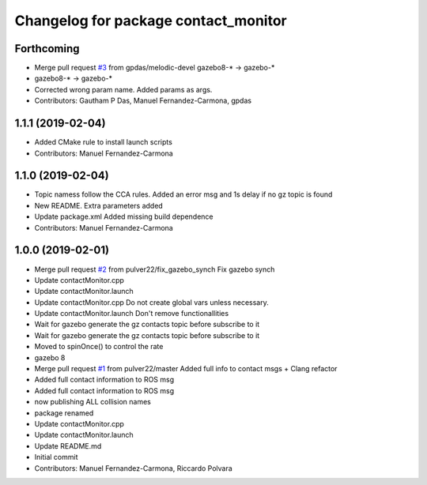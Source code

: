 ^^^^^^^^^^^^^^^^^^^^^^^^^^^^^^^^^^^^^
Changelog for package contact_monitor
^^^^^^^^^^^^^^^^^^^^^^^^^^^^^^^^^^^^^

Forthcoming
-----------
* Merge pull request `#3 <https://github.com/LCAS/gazebo-contactMonitor/issues/3>`_ from gpdas/melodic-devel
  gazebo8-* -> gazebo-*
* gazebo8-* -> gazebo-*
* Corrected wrong param name. Added params as args.
* Contributors: Gautham P Das, Manuel Fernandez-Carmona, gpdas

1.1.1 (2019-02-04)
------------------
* Added CMake rule to install launch scripts
* Contributors: Manuel Fernandez-Carmona

1.1.0 (2019-02-04)
------------------
* Topic namess follow the CCA rules. Added an error msg and 1s delay if no gz topic is found
* New README. Extra parameters added
* Update package.xml
  Added missing build dependence
* Contributors: Manuel Fernandez-Carmona

1.0.0 (2019-02-01)
------------------
* Merge pull request `#2 <https://github.com/LCAS/gazebo-contactMonitor/issues/2>`_ from pulver22/fix_gazebo_synch
  Fix gazebo synch
* Update contactMonitor.cpp
* Update contactMonitor.launch
* Update contactMonitor.cpp
  Do not create global vars unless necessary.
* Update contactMonitor.launch
  Don't remove functionallities
* Wait for gazebo generate the gz contacts topic before subscribe to it
* Wait for gazebo generate the gz contacts topic before subscribe to it
* Moved to spinOnce() to control the rate
* gazebo 8
* Merge pull request `#1 <https://github.com/LCAS/gazebo-contactMonitor/issues/1>`_ from pulver22/master
  Added full info to contact msgs + Clang refactor
* Added full contact information to ROS msg
* Added full contact information to ROS msg
* now publishing ALL collision names
* package renamed
* Update contactMonitor.cpp
* Update contactMonitor.launch
* Update README.md
* Initial commit
* Contributors: Manuel Fernandez-Carmona, Riccardo Polvara
